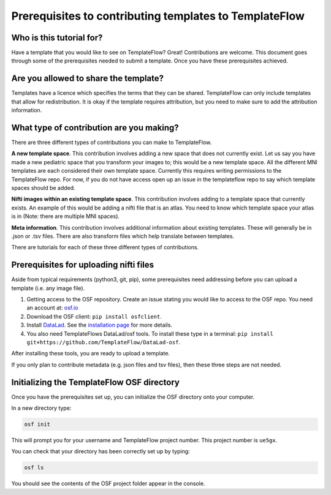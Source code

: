 
Prerequisites to contributing templates to TemplateFlow
############################################################

Who is this tutorial for?
=================================

Have a template that you would like to see on TemplateFlow? Great!
Contributions are welcome.
This document goes through some of the prerequisites needed to submit a template.
Once you have these prerequisites achieved.

Are you allowed to share the template?
==========================================

Templates have a licence which specifies the terms that they can be shared.
TemplateFlow can only include templates that allow for redistribution.
It is okay if the template requires attribution, but you need to make sure to add the attribution information.

What type of contribution are you making?
============================================

There are three different types of contributions you can make to TemplateFlow.

**A new template space**.
This contribution involves adding a new space that does not currently exist.
Let us say you have made a new pediatric space that you transform your images to; this would be a new template space.
All the different MNI templates are each considered their own template space.
Currently this requires writing permissions to the TemplateFlow repo.
For now, if you do not have access open up an issue in the templateflow repo to say which template spaces should be added.

**Nifti images within an existing template space**.
This contribution involves adding to a template space that currently exists.
An example of this would be adding a nifti file that is an atlas.
You need to know which template space your atlas is in (Note: there are multiple MNI spaces).

**Meta information**.
This contribution involves additional information about existing templates.
These will generally be in .json or .tsv files.
There are also transform files which help translate between templates.

There are tutorials for each of these three different types of contributions.

Prerequisites for uploading nifti files
=====================================================

Aside from typical requirements (python3, git, pip), some prerequisites need addressing before you can upload a template (i.e. any image file).

1. Getting access to the OSF repository. Create an issue stating you would like to access to the OSF repo. You need an account at: `osf.io <https://osf.io>`_
2. Download the OSF client: ``pip install osfclient``.
3. Install `DataLad <https://www.datalad.org>`_. See the `installation page <https://www.datalad.org/get_DataLad.html>`_ for more details.
4. You also need TemplateFlows DataLad/osf tools. To install these type in a terminal: ``pip install git+https://github.com/TemplateFlow/DataLad-osf``.

After installing these tools, you are ready to upload a template.

If you only plan to contribute metadata (e.g. json files and tsv files), then these three steps are not needed.

Initializing the TemplateFlow OSF directory
==================================================

Once you have the prerequisites set up, you can initialize the OSF directory onto your computer.

In a new directory type:

.. code-block:: bash
    
    osf init

This will prompt you for your username and TemplateFlow project number.
This project number is ``ue5gx``.

You can check that your directory has been correctly set up by typing:

.. code-block:: bash

    osf ls

You should see the contents of the OSF project folder appear in the console.
